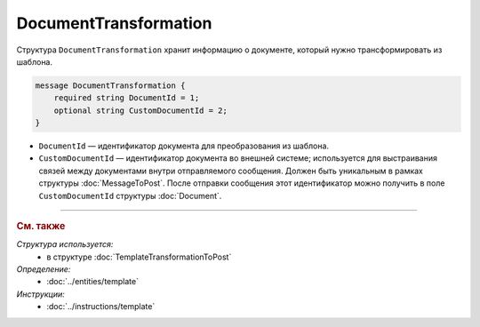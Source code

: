 DocumentTransformation
======================

Структура ``DocumentTransformation`` хранит информацию о документе, который нужно трансформировать из шаблона.

.. code-block:: protobuf

    message DocumentTransformation {
        required string DocumentId = 1;
        optional string CustomDocumentId = 2;
    }

- ``DocumentId`` — идентификатор документа для преобразования из шаблона.
- ``CustomDocumentId`` — идентификатор документа во внешней системе; используется для выстраивания связей между документами внутри отправляемого сообщения. Должен быть уникальным в рамках структуры :doc:`MessageToPost`. После отправки сообщения этот идентификатор можно получить в поле ``CustomDocumentId`` структуры :doc:`Document`.


----

.. rubric:: См. также

*Структура используется:*
	- в структуре :doc:`TemplateTransformationToPost`

*Определение:*
	- :doc:`../entities/template`

*Инструкции:*
	- :doc:`../instructions/template`
